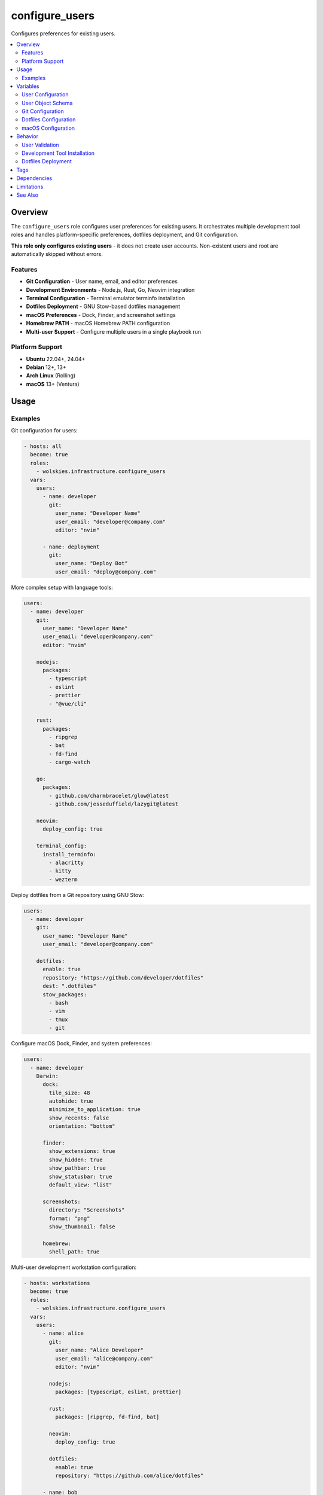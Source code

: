 configure_users
===============

Configures preferences for existing users.

.. contents::
   :local:
   :depth: 2

Overview
--------

The ``configure_users`` role configures user preferences for existing users. It orchestrates multiple development tool roles and handles platform-specific preferences, dotfiles deployment, and Git configuration.

**This role only configures existing users** - it does not create user accounts. Non-existent users and root are automatically skipped without errors.

Features
~~~~~~~~

- **Git Configuration** - User name, email, and editor preferences
- **Development Environments** - Node.js, Rust, Go, Neovim integration
- **Terminal Configuration** - Terminal emulator terminfo installation
- **Dotfiles Deployment** - GNU Stow-based dotfiles management
- **macOS Preferences** - Dock, Finder, and screenshot settings
- **Homebrew PATH** - macOS Homebrew PATH configuration
- **Multi-user Support** - Configure multiple users in a single playbook run

Platform Support
~~~~~~~~~~~~~~~~

- **Ubuntu** 22.04+, 24.04+
- **Debian** 12+, 13+
- **Arch Linux** (Rolling)
- **macOS** 13+ (Ventura)

Usage
-----

Examples
~~~~~~~~

Git configuration for users:

.. code-block:: yaml

   - hosts: all
     become: true
     roles:
       - wolskies.infrastructure.configure_users
     vars:
       users:
         - name: developer
           git:
             user_name: "Developer Name"
             user_email: "developer@company.com"
             editor: "nvim"

         - name: deployment
           git:
             user_name: "Deploy Bot"
             user_email: "deploy@company.com"

More complex setup with language tools:

.. code-block:: yaml

   users:
     - name: developer
       git:
         user_name: "Developer Name"
         user_email: "developer@company.com"
         editor: "nvim"

       nodejs:
         packages:
           - typescript
           - eslint
           - prettier
           - "@vue/cli"

       rust:
         packages:
           - ripgrep
           - bat
           - fd-find
           - cargo-watch

       go:
         packages:
           - github.com/charmbracelet/glow@latest
           - github.com/jesseduffield/lazygit@latest

       neovim:
         deploy_config: true

       terminal_config:
         install_terminfo:
           - alacritty
           - kitty
           - wezterm

Deploy dotfiles from a Git repository using GNU Stow:

.. code-block:: yaml

   users:
     - name: developer
       git:
         user_name: "Developer Name"
         user_email: "developer@company.com"

       dotfiles:
         enable: true
         repository: "https://github.com/developer/dotfiles"
         dest: ".dotfiles"
         stow_packages:
           - bash
           - vim
           - tmux
           - git

Configure macOS Dock, Finder, and system preferences:

.. code-block:: yaml

   users:
     - name: developer
       Darwin:
         dock:
           tile_size: 48
           autohide: true
           minimize_to_application: true
           show_recents: false
           orientation: "bottom"

         finder:
           show_extensions: true
           show_hidden: true
           show_pathbar: true
           show_statusbar: true
           default_view: "list"

         screenshots:
           directory: "Screenshots"
           format: "png"
           show_thumbnail: false

         homebrew:
           shell_path: true

Multi-user development workstation configuration:

.. code-block:: yaml

   - hosts: workstations
     become: true
     roles:
       - wolskies.infrastructure.configure_users
     vars:
       users:
         - name: alice
           git:
             user_name: "Alice Developer"
             user_email: "alice@company.com"
             editor: "nvim"

           nodejs:
             packages: [typescript, eslint, prettier]

           rust:
             packages: [ripgrep, fd-find, bat]

           neovim:
             deploy_config: true

           dotfiles:
             enable: true
             repository: "https://github.com/alice/dotfiles"

         - name: bob
           git:
             user_name: "Bob Engineer"
             user_email: "bob@company.com"

           go:
             packages:
               - github.com/jesseduffield/lazygit@latest

           terminal_config:
             install_terminfo: [alacritty, kitty]

Variables
---------

User Configuration
~~~~~~~~~~~~~~~~~~

.. list-table::
   :header-rows: 1
   :widths: 25 15 60

   * - Variable
     - Type
     - Description
   * - ``users``
     - list
     - List of user configurations (see schema below)

User Object Schema
~~~~~~~~~~~~~~~~~~

Each user in the ``users`` list is a dictionary:

.. list-table::
   :header-rows: 1
   :widths: 20 15 65

   * - Field
     - Type
     - Description
   * - ``name``
     - string
     - Username (must already exist on the system)
   * - ``git``
     - dict
     - Git configuration (see Git Configuration below)
   * - ``nodejs``
     - dict
     - Node.js configuration (see :doc:`nodejs`)
   * - ``rust``
     - dict
     - Rust configuration (see :doc:`rust`)
   * - ``go``
     - dict
     - Go configuration (see :doc:`go`)
   * - ``neovim``
     - dict
     - Neovim configuration (see :doc:`neovim`)
   * - ``terminal_config``
     - dict
     - Terminal configuration (see :doc:`terminal_config`)
   * - ``dotfiles``
     - dict
     - Dotfiles deployment configuration (see Dotfiles Configuration below)
   * - ``Darwin``
     - dict
     - macOS preferences (see macOS Configuration below)

Git Configuration
~~~~~~~~~~~~~~~~~

.. list-table::
   :header-rows: 1
   :widths: 25 15 60

   * - Field
     - Type
     - Description
   * - ``user_name``
     - string
     - Git user.name (e.g., "John Developer")
   * - ``user_email``
     - string
     - Git user.email (e.g., "john@example.com")
   * - ``editor``
     - string
     - Git core.editor (e.g., "nvim", "vim", "code --wait")

Example:

.. code-block:: yaml

   git:
     user_name: "Alice Developer"
     user_email: "alice@example.com"
     editor: "nvim"

Dotfiles Configuration
~~~~~~~~~~~~~~~~~~~~~~

.. list-table::
   :header-rows: 1
   :widths: 25 15 60

   * - Field
     - Type
     - Description
   * - ``enable``
     - boolean
     - Enable dotfiles deployment. Default: false
   * - ``repository``
     - string
     - Git repository URL
   * - ``dest``
     - string
     - Destination directory (relative to home). Default: ".dotfiles"
   * - ``stow_packages``
     - list
     - List of stow packages to deploy. Default: all directories

Example:

.. code-block:: yaml

   dotfiles:
     enable: true
     repository: "https://github.com/developer/dotfiles"
     dest: ".dotfiles"
     stow_packages:
       - bash
       - vim
       - tmux
       - git
       - nvim

macOS Configuration
~~~~~~~~~~~~~~~~~~~

.. list-table::
   :header-rows: 1
   :widths: 25 15 60

   * - Field
     - Type
     - Description
   * - ``Darwin.dock``
     - dict
     - Dock preferences (see Dock Configuration)
   * - ``Darwin.finder``
     - dict
     - Finder preferences (see Finder Configuration)
   * - ``Darwin.screenshots``
     - dict
     - Screenshot preferences (see Screenshot Configuration)
   * - ``Darwin.homebrew.shell_path``
     - boolean
     - Add Homebrew to shell PATH. Default: false

Dock Configuration (macOS)
^^^^^^^^^^^^^^^^^^^^^^^^^^^

.. list-table::
   :header-rows: 1
   :widths: 25 15 60

   * - Field
     - Type
     - Description
   * - ``tile_size``
     - integer
     - Icon size in pixels (16-128). Default: 48
   * - ``autohide``
     - boolean
     - Automatically hide Dock. Default: false
   * - ``minimize_to_application``
     - boolean
     - Minimize windows into application icon. Default: false
   * - ``show_recents``
     - boolean
     - Show recent applications. Default: true
   * - ``orientation``
     - string
     - Dock position: "bottom", "left", "right". Default: "bottom"

Finder Configuration (macOS)
^^^^^^^^^^^^^^^^^^^^^^^^^^^^^

.. list-table::
   :header-rows: 1
   :widths: 25 15 60

   * - Field
     - Type
     - Description
   * - ``show_extensions``
     - boolean
     - Show all filename extensions. Default: false
   * - ``show_hidden``
     - boolean
     - Show hidden files. Default: false
   * - ``show_pathbar``
     - boolean
     - Show path bar. Default: false
   * - ``show_statusbar``
     - boolean
     - Show status bar. Default: false
   * - ``default_view``
     - string
     - Default view: "icon", "list", "column", "gallery". Default: "icon"

Screenshot Configuration (macOS)
^^^^^^^^^^^^^^^^^^^^^^^^^^^^^^^^^

.. list-table::
   :header-rows: 1
   :widths: 25 15 60

   * - Field
     - Type
     - Description
   * - ``directory``
     - string
     - Screenshot save directory (relative to home). Default: "Desktop"
   * - ``format``
     - string
     - Image format: "png", "jpg", "pdf". Default: "png"
   * - ``show_thumbnail``
     - boolean
     - Show thumbnail after capture. Default: true

Behavior
--------

User Validation
~~~~~~~~~~~~~~~

The role validates users before configuration:

1. **User Existence Check** - Verifies user exists on the system
2. **Root User Skip** - Automatically skips root user
3. **Non-existent User Skip** - Skips non-existent users without error
4. **Per-User Processing** - Each user configured independently

This allows the same playbook to run across systems with different user accounts.

Development Tool Installation
~~~~~~~~~~~~~~~~~~~~~~~~~~~~~~

Development tools are installed to user directories:

- **Node.js packages**: ``~/.npm-global/``
- **Rust packages**: ``~/.cargo/``
- **Go packages**: ``~/go/``
- **PATH updates**: Automatically added to ``~/.profile``

Tools are installed per-user, not system-wide.

Dotfiles Deployment
~~~~~~~~~~~~~~~~~~~

When ``dotfiles.enable: true``:

1. **Repository Clone** - Clone dotfiles repository to ``~/{{dest}}``
2. **Stow Installation** - Ensure GNU Stow is installed
3. **Dry Run Check** - Check for conflicts, moves conflicting files to *.backup
4. **Deployment** - Deploy dotfiles with ``stow``
5. **Idempotent** - Safe to run multiple times

Tags
----

.. list-table::
   :header-rows: 1
   :widths: 25 75

   * - Tag
     - Description
   * - ``user-git``
     - Git configuration only
   * - ``user-nodejs``
     - Node.js and npm packages
   * - ``user-rust``
     - Rust and cargo packages
   * - ``user-go``
     - Go and go packages
   * - ``user-neovim``
     - Neovim configuration
   * - ``user-terminal``
     - Terminal emulator configuration
   * - ``user-dotfiles``
     - Dotfiles deployment
   * - ``user-macos``
     - macOS preferences (Darwin only)


Dependencies
------------

**Role Dependencies:**

This role orchestrates the following roles from this collection:

- :doc:`nodejs` - Node.js and npm packages
- :doc:`rust` - Rust and cargo packages
- :doc:`go` - Go and go packages
- :doc:`neovim` - Neovim configuration
- :doc:`terminal_config` - Terminal emulator terminfo

**Ansible Collections:**

All Ansible collection dependencies are installed via:

.. code-block:: bash

   ansible-galaxy collection install -r requirements.yml

Limitations
-----------

**PATH Configuration:**

PATH updates are added to ``~/.profile``, which may not be sourced by all shells. Users may need to:

- Logout and login again
- Manually source ``. ~/.profile``
- Add equivalent configuration to their shell RC file

**macOS Preferences:**

Some macOS preferences require logout/login or system restart to take effect.

See Also
--------

- :doc:`nodejs` - Node.js role documentation
- :doc:`rust` - Rust role documentation
- :doc:`go` - Go role documentation
- :doc:`neovim` - Neovim role documentation
- :doc:`terminal_config` - Terminal configuration
- :doc:`/reference/variables-reference` - Complete variable reference
